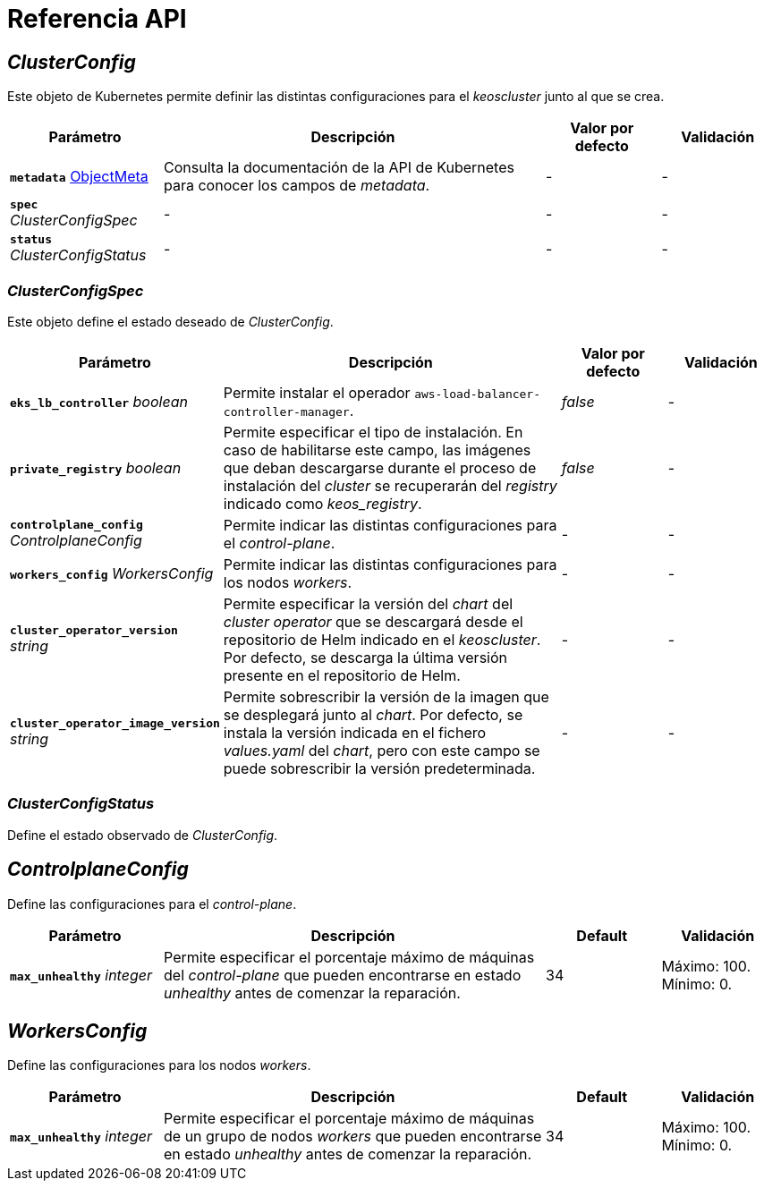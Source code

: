 = Referencia API

== _ClusterConfig_

Este objeto de Kubernetes permite definir las distintas configuraciones para el _keoscluster_ junto al que se crea.

[cols="20a,50a,15a,15a", options="header"]
|===
| Parámetro | Descripción | Valor por defecto | Validación

| *`metadata`* https://kubernetes.io/docs/reference/generated/kubernetes-api/v1.26/#objectmeta-v1-meta[ObjectMeta]
| Consulta la documentación de la API de Kubernetes para conocer los campos de _metadata_.
| -
| -

| *`spec`* _ClusterConfigSpec_
| -
| -
| -

| *`status`* _ClusterConfigStatus_
| -
| -
| -
|===

=== _ClusterConfigSpec_

Este objeto define el estado deseado de _ClusterConfig_.

[cols="20a,50a,15a,15a", options="header"]
|===
| Parámetro | Descripción | Valor por defecto | Validación

| *`eks_lb_controller`* _boolean_
| Permite instalar el operador `aws-load-balancer-controller-manager`.
| _false_
| -

| *`private_registry`* _boolean_
| Permite especificar el tipo de instalación. En caso de habilitarse este campo, las imágenes que deban descargarse durante el proceso de instalación del _cluster_ se recuperarán del _registry_ indicado como _keos++_++registry_.
| _false_
| -

| *`controlplane_config`* _ControlplaneConfig_
| Permite indicar las distintas configuraciones para el _control-plane_.
| -
| -

| *`workers_config`* _WorkersConfig_
| Permite indicar las distintas configuraciones para los nodos _workers_.
| -
| -

| *`cluster_operator_version`* _string_
| Permite especificar la versión del _chart_ del _cluster operator_ que se descargará desde el repositorio de Helm indicado en el _keoscluster_. Por defecto, se descarga la última versión presente en el repositorio de Helm.
| -
| -

| *`cluster_operator_image_version`* _string_
| Permite sobrescribir la versión de la imagen que se desplegará junto al _chart_. Por defecto, se instala la versión indicada en el fichero _values.yaml_ del _chart_, pero con este campo se puede sobrescribir la versión predeterminada.
| -
| -
|===

=== _ClusterConfigStatus_

Define el estado observado de _ClusterConfig_.

== _ControlplaneConfig_

Define las configuraciones para el _control-plane_.

[cols="20a,50a,15a,15a", options="header"]
|===
| Parámetro | Descripción | Default | Validación

| *`max_unhealthy`* _integer_
| Permite especificar el porcentaje máximo de máquinas del _control-plane_ que pueden encontrarse en estado _unhealthy_ antes de comenzar la reparación.
| 34
| Máximo: 100. Mínimo: 0.
|===

== _WorkersConfig_

Define las configuraciones para los nodos _workers_.

[cols="20a,50a,15a,15a", options="header"]
|===
| Parámetro | Descripción | Default | Validación

| *`max_unhealthy`* _integer_
| Permite especificar el porcentaje máximo de máquinas de un grupo de nodos _workers_ que pueden encontrarse en estado _unhealthy_ antes de comenzar la reparación.
| 34
| Máximo: 100. Mínimo: 0.
|===
